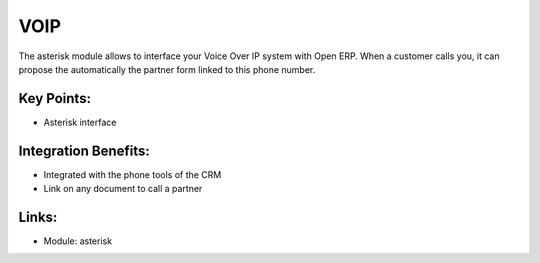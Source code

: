 VOIP
====

The asterisk module allows to interface your Voice Over IP system with Open
ERP. When a customer calls you, it can propose the automatically the partner
form linked to this phone number.

.. raw:: html
 
 <a target="_blank" href="../images/voip_screenshot.png"><img src="../images_small/voip_screenshot.png" class="screenshot" /></a>

Key Points:
-----------

* Asterisk interface

Integration Benefits:
---------------------

* Integrated with the phone tools of the CRM
* Link on any document to call a partner

Links:
------

* Module: asterisk
